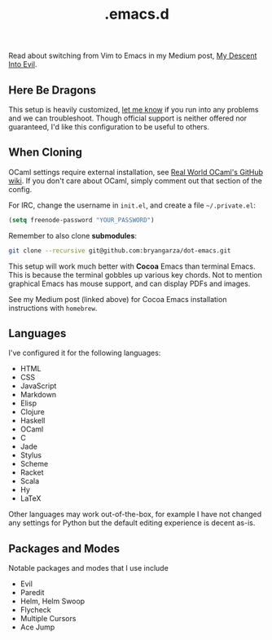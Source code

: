 #+title: .emacs.d

Read about switching from Vim to Emacs in my Medium post, [[https://medium.com/@bryangarza/my-descent-into-evil-98f7017475b6][My Descent Into Evil]].

** Here Be Dragons

This setup is heavily customized, [[http://www.bryangarza.me/contact.html][let me know]] if you run into any problems and
we can troubleshoot. Though official support is neither offered nor guaranteed,
I'd like this configuration to be useful to others.

** When Cloning

OCaml settings require external installation, see
[[https://github.com/realworldocaml/book/wiki/Installation-Instructions][Real World OCaml's GitHub wiki]]. If you don't care about OCaml, simply comment
out that section of the config.

For IRC, change the username in =init.el=, and create a file =~/.private.el=:

#+BEGIN_SRC emacs-lisp
(setq freenode-password "YOUR_PASSWORD")
#+END_SRC

Remember to also clone *submodules*:

#+BEGIN_SRC sh
git clone --recursive git@github.com:bryangarza/dot-emacs.git
#+END_SRC

This setup will work much better with *Cocoa* Emacs than terminal Emacs. This is
because the terminal gobbles up various key chords. Not to mention graphical
Emacs has mouse support, and can display PDFs and images.

See my Medium post (linked above) for Cocoa Emacs installation instructions with
=homebrew=.

** Languages

I've configured it for the following languages:
- HTML
- CSS
- JavaScript
- Markdown
- Elisp
- Clojure
- Haskell
- OCaml
- C
- Jade
- Stylus
- Scheme
- Racket
- Scala
- Hy
- LaTeX

Other languages may work out-of-the-box, for example I have not changed any
settings for Python but the default editing experience is decent as-is.

** Packages and Modes

Notable packages and modes that I use include

- Evil
- Paredit
- Helm, Helm Swoop
- Flycheck
- Multiple Cursors
- Ace Jump
